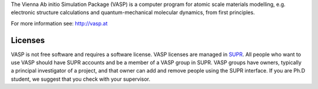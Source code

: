

The Vienna Ab initio Simulation Package (VASP) is a computer program for atomic
scale materials modelling, e.g. electronic structure calculations and
quantum-mechanical molecular dynamics, from first principles.

For more information see: http://vasp.at

Licenses
--------

VASP is not free software and requires a software license. 
VASP licenses are managed in `SUPR <https://supr.snic.se/>`_. 
All people who want to use VASP should have SUPR accounts and be a 
member of a VASP group in SUPR. VASP groups have owners, typically a 
principal investigator of a project, 
and that owner can add and remove people using the SUPR interface.
If you are Ph.D student, we suggest that you check with your supervisor. 
